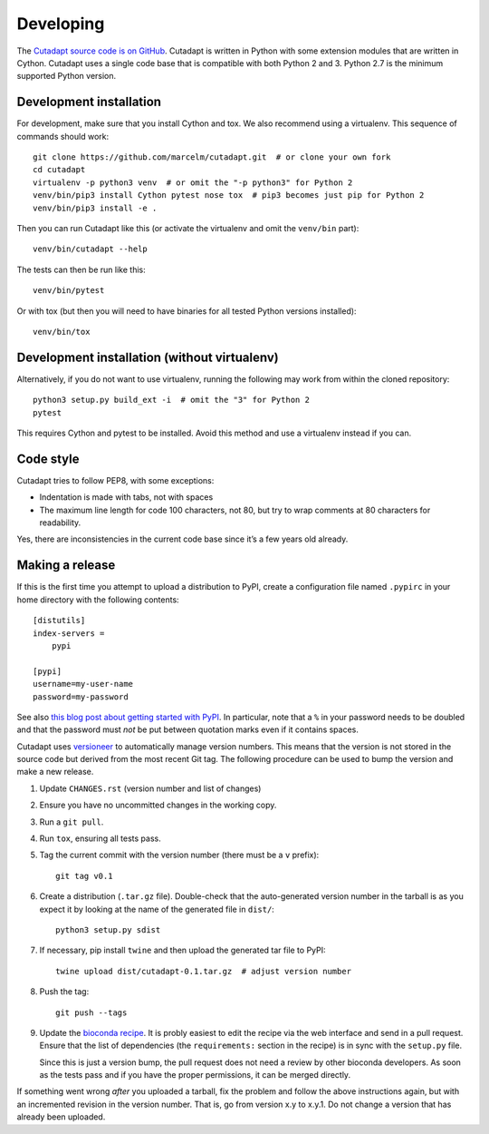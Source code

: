 Developing
==========

The `Cutadapt source code is on GitHub <https://github.com/marcelm/cutadapt/>`_.
Cutadapt is written in Python with some extension modules that are written
in Cython. Cutadapt uses a single code base that is compatible with both
Python 2 and 3. Python 2.7 is the minimum supported Python version.


Development installation
------------------------

For development, make sure that you install Cython and tox. We also recommend
using a virtualenv. This sequence of commands should work::

	git clone https://github.com/marcelm/cutadapt.git  # or clone your own fork
	cd cutadapt
	virtualenv -p python3 venv  # or omit the "-p python3" for Python 2
	venv/bin/pip3 install Cython pytest nose tox  # pip3 becomes just pip for Python 2
	venv/bin/pip3 install -e .

Then you can run Cutadapt like this (or activate the virtualenv and omit the
``venv/bin`` part)::

	venv/bin/cutadapt --help

The tests can then be run like this::

	venv/bin/pytest

Or with tox (but then you will need to have binaries for all tested Python
versions installed)::

    venv/bin/tox


Development installation (without virtualenv)
---------------------------------------------

Alternatively, if you do not want to use virtualenv, running the following may
work from within the cloned repository::

	python3 setup.py build_ext -i  # omit the "3" for Python 2
	pytest

This requires Cython and pytest to be installed. Avoid this method and use a
virtualenv instead if you can.


Code style
----------

Cutadapt tries to follow PEP8, with some exceptions:

* Indentation is made with tabs, not with spaces
* The maximum line length for code 100 characters, not 80, but try to wrap
  comments at 80 characters for readability.

Yes, there are inconsistencies in the current code base since it’s a few years old already.


Making a release
----------------

If this is the first time you attempt to upload a distribution to PyPI, create a
configuration file named ``.pypirc`` in your home directory with the following
contents::

	[distutils]
	index-servers =
	    pypi

	[pypi]
	username=my-user-name
	password=my-password

See also `this blog post about getting started with
PyPI <http://peterdowns.com/posts/first-time-with-pypi.html>`_. In particular,
note that a ``%`` in your password needs to be doubled and that the password
must *not* be put between quotation marks even if it contains spaces.

Cutadapt uses `versioneer <https://github.com/warner/python-versioneer>`_ to automatically manage
version numbers. This means that the version is not stored in the source code but derived from
the most recent Git tag. The following procedure can be used to bump the version and make a new
release.

#. Update ``CHANGES.rst`` (version number and list of changes)

#. Ensure you have no uncommitted changes in the working copy.

#. Run a ``git pull``.

#. Run ``tox``, ensuring all tests pass.

#. Tag the current commit with the version number (there must be a ``v`` prefix)::

       git tag v0.1

#. Create a distribution (``.tar.gz`` file). Double-check that the auto-generated version number in
   the tarball is as you expect it by looking at the name of the generated file in ``dist/``::

       python3 setup.py sdist

#. If necessary, pip install ``twine`` and then upload the generated tar file to PyPI::

       twine upload dist/cutadapt-0.1.tar.gz  # adjust version number

#. Push the tag::

       git push --tags

#. Update the `bioconda recipe <https://github.com/bioconda/bioconda-recipes/blob/master/recipes/cutadapt/meta.yaml>`_.
   It is probly easiest to edit the recipe via the web interface and send in a
   pull request. Ensure that the list of dependencies (the ``requirements:``
   section in the recipe) is in sync with the ``setup.py`` file.

   Since this is just a version bump, the pull request does not need a
   review by other bioconda developers. As soon as the tests pass and if you
   have the proper permissions, it can be merged directly.

If something went wrong *after* you uploaded a tarball, fix the problem and follow the
above instructions again, but with an incremented revision in the version number.
That is, go from version x.y to x.y.1. Do not change a version that has already
been uploaded.
